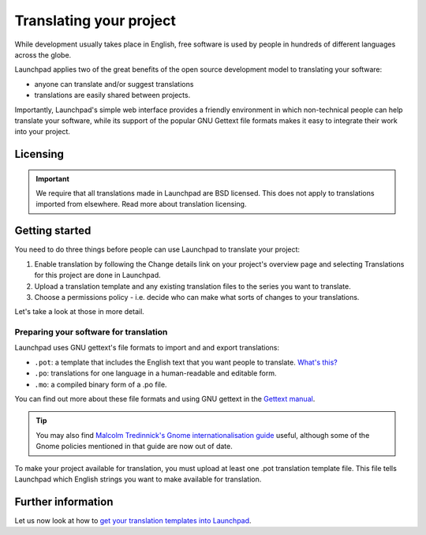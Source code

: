Translating your project
========================

While development usually takes place in English, free software is used
by people in hundreds of different languages across the globe.

Launchpad applies two of the great benefits of the open source
development model to translating your software:

-  anyone can translate and/or suggest translations
-  translations are easily shared between projects.

Importantly, Launchpad's simple web interface provides a friendly
environment in which non-technical people can help translate your
software, while its support of the popular GNU Gettext file formats
makes it easy to integrate their work into your project.

Licensing
---------
.. important::
    We require that all translations made in Launchpad are BSD licensed.
    This does not apply to translations imported from elsewhere. Read more
    about translation licensing.

Getting started
---------------

You need to do three things before people can use Launchpad to translate
your project:

1. Enable translation by following the Change details link on your
   project's overview page and selecting Translations for this project
   are done in Launchpad.
2. Upload a translation template and any existing translation files to
   the series you want to translate.
3. Choose a permissions policy - i.e. decide who can make what sorts of
   changes to your translations.

Let's take a look at those in more detail.

Preparing your software for translation
~~~~~~~~~~~~~~~~~~~~~~~~~~~~~~~~~~~~~~~

Launchpad uses GNU gettext's file formats to import and and export
translations:

-  ``.pot``: a template that includes the English text that you want
   people to translate. `What's this? </../POTemplates>`__
-  ``.po``: translations for one language in a human-readable and
   editable form.
-  ``.mo``: a compiled binary form of a .po file.

You can find out more about these file formats and using GNU gettext in
the `Gettext manual <http://www.gnu.org/software/gettext/manual/>`__.

.. tip::
    You may also find `Malcolm Tredinnick's Gnome internationalisation
    guide <http://www.gnome.org/~malcolm/i18n/>`__ useful, although some
    of the Gnome policies mentioned in that guide are now out of date.

To make your project available for translation, you must upload at least
one .pot translation template file. This file tells Launchpad which
English strings you want to make available for translation.

Further information
-------------------

Let us now look at how to `get your translation templates into
Launchpad <Translations/YourProject/ImportingTemplates>`__.